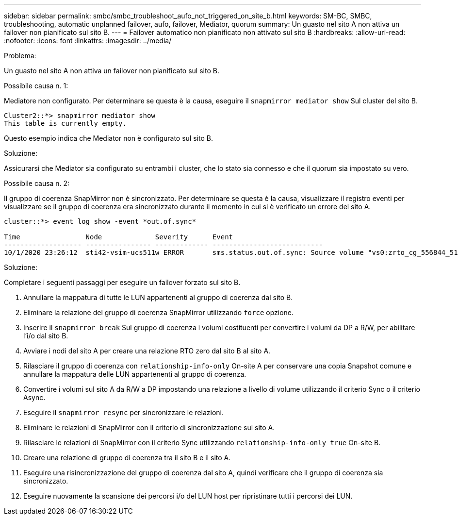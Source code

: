 ---
sidebar: sidebar 
permalink: smbc/smbc_troubleshoot_aufo_not_triggered_on_site_b.html 
keywords: SM-BC, SMBC, troubleshooting, automatic unplanned failover, aufo, failover, Mediator, quorum 
summary: Un guasto nel sito A non attiva un failover non pianificato sul sito B. 
---
= Failover automatico non pianificato non attivato sul sito B
:hardbreaks:
:allow-uri-read: 
:nofooter: 
:icons: font
:linkattrs: 
:imagesdir: ../media/


.Problema:
[role="lead"]
Un guasto nel sito A non attiva un failover non pianificato sul sito B.

.Possibile causa n. 1:
Mediatore non configurato. Per determinare se questa è la causa, eseguire il `snapmirror mediator show` Sul cluster del sito B.

....
Cluster2::*> snapmirror mediator show
This table is currently empty.
....
Questo esempio indica che Mediator non è configurato sul sito B.

.Soluzione:
Assicurarsi che Mediator sia configurato su entrambi i cluster, che lo stato sia connesso e che il quorum sia impostato su vero.

.Possibile causa n. 2:
Il gruppo di coerenza SnapMirror non è sincronizzato. Per determinare se questa è la causa, visualizzare il registro eventi per visualizzare se il gruppo di coerenza era sincronizzato durante il momento in cui si è verificato un errore del sito A.

....
cluster::*> event log show -event *out.of.sync*

Time                Node             Severity      Event
------------------- ---------------- ------------- ---------------------------
10/1/2020 23:26:12  sti42-vsim-ucs511w ERROR       sms.status.out.of.sync: Source volume "vs0:zrto_cg_556844_511u_RW1" and destination volume "vs1:zrto_cg_556881_511w_DP1" with relationship UUID "55ab7942-03e5-11eb-ba5a-005056a7dc14" is in "out-of-sync" status due to the following reason: "Transfer failed."
....
.Soluzione:
Completare i seguenti passaggi per eseguire un failover forzato sul sito B.

. Annullare la mappatura di tutte le LUN appartenenti al gruppo di coerenza dal sito B.
. Eliminare la relazione del gruppo di coerenza SnapMirror utilizzando `force` opzione.
. Inserire il `snapmirror break` Sul gruppo di coerenza i volumi costituenti per convertire i volumi da DP a R/W, per abilitare l'i/o dal sito B.
. Avviare i nodi del sito A per creare una relazione RTO zero dal sito B al sito A.
. Rilasciare il gruppo di coerenza con `relationship-info-only` On-site A per conservare una copia Snapshot comune e annullare la mappatura delle LUN appartenenti al gruppo di coerenza.
. Convertire i volumi sul sito A da R/W a DP impostando una relazione a livello di volume utilizzando il criterio Sync o il criterio Async.
. Eseguire il `snapmirror resync` per sincronizzare le relazioni.
. Eliminare le relazioni di SnapMirror con il criterio di sincronizzazione sul sito A.
. Rilasciare le relazioni di SnapMirror con il criterio Sync utilizzando `relationship-info-only true` On-site B.
. Creare una relazione di gruppo di coerenza tra il sito B e il sito A.
. Eseguire una risincronizzazione del gruppo di coerenza dal sito A, quindi verificare che il gruppo di coerenza sia sincronizzato.
. Eseguire nuovamente la scansione dei percorsi i/o del LUN host per ripristinare tutti i percorsi dei LUN.

